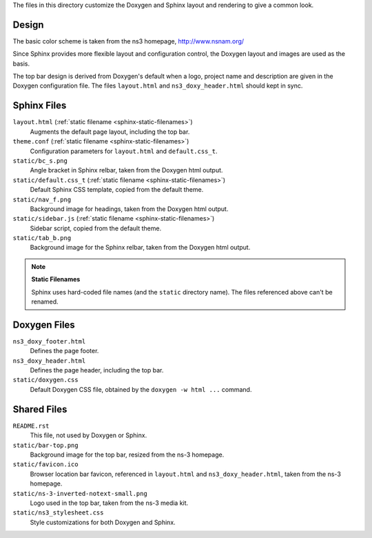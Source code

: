 .. ns3-theme documentation master file, created by
   sphinx-quickstart on Fri Jun 15 12:53:37 2012.
   You can adapt this file completely to your liking, but it should at least
   contain the root `toctree` directive.


The files in this directory customize the Doxygen and Sphinx
layout and rendering to give a common look.


Design
------

The basic color scheme is taken from the ns3 homepage, http://www.nsnam.org/

Since Sphinx provides more flexible layout and configuration control,
the Doxygen layout and images are used as the basis.

The top bar design is derived from Doxygen's default when a logo,
project name and description are given in the Doxygen configuration file.
The files ``layout.html`` and ``ns3_doxy_header.html`` should kept in sync.


Sphinx Files
------------

``layout.html`` (:ref:`static filename <sphinx-static-filenames>`)
    Augments the default page layout, including the top bar.

``theme.conf`` (:ref:`static filename <sphinx-static-filenames>`)
    Configuration parameters for ``layout.html`` and ``default.css_t``.

``static/bc_s.png``
    Angle bracket in Sphinx relbar, taken from the Doxygen html output.

``static/default.css_t`` (:ref:`static filename <sphinx-static-filenames>`)
    Default Sphinx CSS template, copied from the default theme.

``static/nav_f.png``
    Background image for headings, taken from the Doxygen html output.

``static/sidebar.js`` (:ref:`static filename <sphinx-static-filenames>`)
    Sidebar script, copied from the default theme.

``static/tab_b.png``
    Background image for the Sphinx relbar, taken from the Doxygen html output.

.. _sphinx-static-filenames:
.. note:: **Static Filenames**

  Sphinx uses hard-coded file  names (and the ``static`` directory name).
  The files referenced above can't be renamed.


Doxygen Files
-------------

``ns3_doxy_footer.html``
    Defines the page footer.

``ns3_doxy_header.html``
    Defines the page header, including the top bar.

``static/doxygen.css``
    Default Doxygen CSS file, obtained by the ``doxygen -w html ...``
    command.

Shared Files
------------

``README.rst``
    This file, not used by Doxygen or Sphinx.

``static/bar-top.png``
    Background image for the top bar, resized from the ns-3 homepage.

``static/favicon.ico``
    Browser location bar favicon, referenced in ``layout.html`` and
    ``ns3_doxy_header.html``, taken from the ns-3 homepage.

``static/ns-3-inverted-notext-small.png``
    Logo used in the top bar, taken from the ns-3 media kit.

``static/ns3_stylesheet.css``
    Style customizations for both Doxygen and Sphinx.
